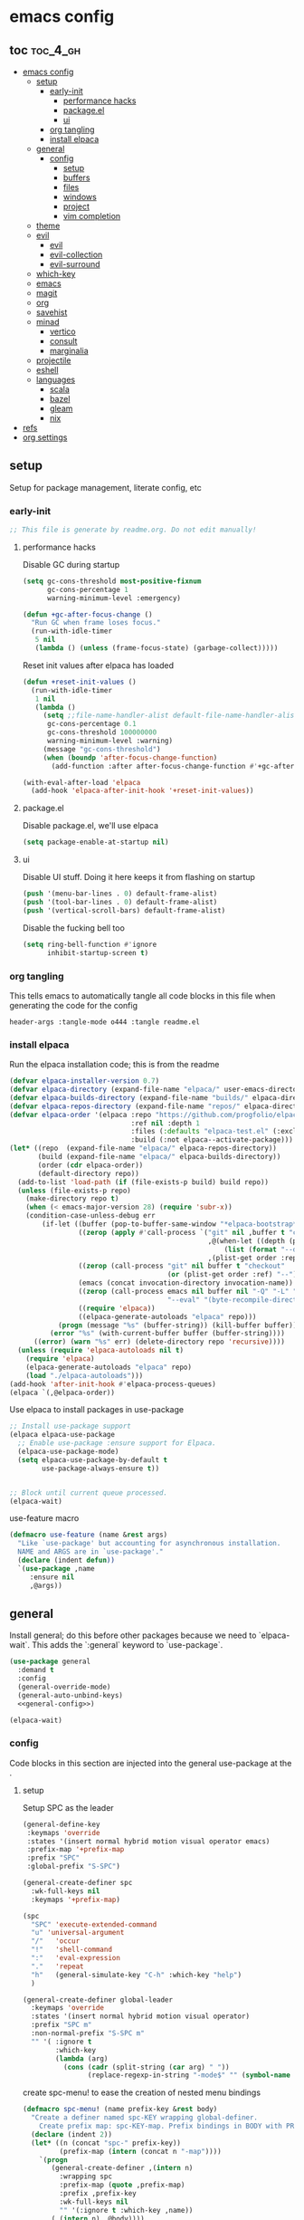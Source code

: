 * emacs config

** toc :toc_4_gh:
:PROPERTIES:
:VISIBILITY: all
:END:
- [[#emacs-config][emacs config]]
  - [[#setup][setup]]
    - [[#early-init][early-init]]
      - [[#performance-hacks][performance hacks]]
      - [[#packageel][package.el]]
      - [[#ui][ui]]
    - [[#org-tangling][org tangling]]
    - [[#install-elpaca][install elpaca]]
  - [[#general][general]]
    - [[#config][config]]
      - [[#setup-1][setup]]
      - [[#buffers][buffers]]
      - [[#files][files]]
      - [[#windows][windows]]
      - [[#project][project]]
      - [[#vim-completion][vim completion]]
  - [[#theme][theme]]
  - [[#evil][evil]]
    - [[#evil-1][evil]]
    - [[#evil-collection][evil-collection]]
    - [[#evil-surround][evil-surround]]
  - [[#which-key][which-key]]
  - [[#emacs][emacs]]
  - [[#magit][magit]]
  - [[#org][org]]
  - [[#savehist][savehist]]
  - [[#minad][minad]]
    - [[#vertico][vertico]]
    - [[#consult][consult]]
    - [[#marginalia][marginalia]]
  - [[#projectile][projectile]]
  - [[#eshell][eshell]]
  - [[#languages][languages]]
    - [[#scala][scala]]
    - [[#bazel][bazel]]
    - [[#gleam][gleam]]
    - [[#nix][nix]]
- [[#refs][refs]]
- [[#org-settings][org settings]]

** setup
Setup for package management, literate config, etc

*** early-init
:PROPERTIES:
:header-args: :tangle-mode o444 :tangle early-init.el
:END:

#+begin_src emacs-lisp
  ;; This file is generate by readme.org. Do not edit manually!
#+end_src

**** performance hacks
Disable GC during startup

#+begin_src emacs-lisp
    (setq gc-cons-threshold most-positive-fixnum
          gc-cons-percentage 1
          warning-minimum-level :emergency)

    (defun +gc-after-focus-change ()
      "Run GC when frame loses focus."
      (run-with-idle-timer
       5 nil
       (lambda () (unless (frame-focus-state) (garbage-collect)))))
#+end_src

Reset init values after elpaca has loaded

#+begin_src emacs-lisp
    (defun +reset-init-values ()
      (run-with-idle-timer
       1 nil
       (lambda ()
         (setq ;;file-name-handler-alist default-file-name-handler-alist
          gc-cons-percentage 0.1
          gc-cons-threshold 100000000
          warning-minimum-level :warning)
         (message "gc-cons-threshold")
         (when (boundp 'after-focus-change-function)
           (add-function :after after-focus-change-function #'+gc-after-focus-change)))))

    (with-eval-after-load 'elpaca
      (add-hook 'elpaca-after-init-hook '+reset-init-values))
#+end_src

**** package.el
Disable package.el, we'll use elpaca
#+begin_src emacs-lisp
  (setq package-enable-at-startup nil)
#+end_src

**** ui
Disable UI stuff. Doing it here keeps it from flashing on startup
#+begin_src emacs-lisp
  (push '(menu-bar-lines . 0) default-frame-alist)
  (push '(tool-bar-lines . 0) default-frame-alist)
  (push '(vertical-scroll-bars) default-frame-alist)
#+end_src

Disable the fucking bell too

#+begin_src emacs-lisp
  (setq ring-bell-function #'ignore
        inhibit-startup-screen t)
#+end_src

*** org tangling
This tells emacs to automatically tangle all code blocks in this file when generating the code for the config

#+BEGIN_SRC :tangle no
header-args :tangle-mode o444 :tangle readme.el
#+END_SRC

*** install elpaca
Run the elpaca installation code; this is from the readme

#+begin_src emacs-lisp
  (defvar elpaca-installer-version 0.7)
  (defvar elpaca-directory (expand-file-name "elpaca/" user-emacs-directory))
  (defvar elpaca-builds-directory (expand-file-name "builds/" elpaca-directory))
  (defvar elpaca-repos-directory (expand-file-name "repos/" elpaca-directory))
  (defvar elpaca-order '(elpaca :repo "https://github.com/progfolio/elpaca.git"
                                :ref nil :depth 1
                                :files (:defaults "elpaca-test.el" (:exclude "extensions"))
                                :build (:not elpaca--activate-package)))
  (let* ((repo  (expand-file-name "elpaca/" elpaca-repos-directory))
         (build (expand-file-name "elpaca/" elpaca-builds-directory))
         (order (cdr elpaca-order))
         (default-directory repo))
    (add-to-list 'load-path (if (file-exists-p build) build repo))
    (unless (file-exists-p repo)
      (make-directory repo t)
      (when (< emacs-major-version 28) (require 'subr-x))
      (condition-case-unless-debug err
          (if-let ((buffer (pop-to-buffer-same-window "*elpaca-bootstrap*"))
                   ((zerop (apply #'call-process `("git" nil ,buffer t "clone"
                                                   ,@(when-let ((depth (plist-get order :depth)))
                                                       (list (format "--depth=%d" depth) "--no-single-branch"))
                                                   ,(plist-get order :repo) ,repo))))
                   ((zerop (call-process "git" nil buffer t "checkout"
                                         (or (plist-get order :ref) "--"))))
                   (emacs (concat invocation-directory invocation-name))
                   ((zerop (call-process emacs nil buffer nil "-Q" "-L" "." "--batch"
                                         "--eval" "(byte-recompile-directory \".\" 0 'force)")))
                   ((require 'elpaca))
                   ((elpaca-generate-autoloads "elpaca" repo)))
              (progn (message "%s" (buffer-string)) (kill-buffer buffer))
            (error "%s" (with-current-buffer buffer (buffer-string))))
        ((error) (warn "%s" err) (delete-directory repo 'recursive))))
    (unless (require 'elpaca-autoloads nil t)
      (require 'elpaca)
      (elpaca-generate-autoloads "elpaca" repo)
      (load "./elpaca-autoloads")))
  (add-hook 'after-init-hook #'elpaca-process-queues)
  (elpaca `(,@elpaca-order))

#+end_src

Use elpaca to install packages in use-package

#+begin_src emacs-lisp
  ;; Install use-package support
  (elpaca elpaca-use-package
    ;; Enable use-package :ensure support for Elpaca.
    (elpaca-use-package-mode)
    (setq elpaca-use-package-by-default t
          use-package-always-ensure t))


  ;; Block until current queue processed.
  (elpaca-wait)
#+end_src

use-feature macro

#+begin_src emacs-lisp
  (defmacro use-feature (name &rest args)
    "Like `use-package' but accounting for asynchronous installation.
    NAME and ARGS are in `use-package'."
    (declare (indent defun))
    `(use-package ,name
       :ensure nil
       ,@args))
#+end_src

** general
Install general; do this before other packages because we need to `elpaca-wait`. This adds the `:general` keyword to `use-package`.

#+begin_src emacs-lisp
  (use-package general
    :demand t
    :config
    (general-override-mode)
    (general-auto-unbind-keys)
    <<general-config>>)

  (elpaca-wait)
#+end_src

*** config
Code blocks in this section are injected into the general use-package at the <<general-config>>.
:PROPERTIES:
:header-args: :noweb-ref general-config
:END:

**** setup


Setup SPC as the leader

#+begin_src emacs-lisp :noweb-ref general-config
  (general-define-key
   :keymaps 'override
   :states '(insert normal hybrid motion visual operator emacs)
   :prefix-map '+prefix-map
   :prefix "SPC"
   :global-prefix "S-SPC")

  (general-create-definer spc
    :wk-full-keys nil
    :keymaps '+prefix-map)

  (spc
    "SPC" 'execute-extended-command
    "u" 'universal-argument
    "/"   'occur
    "!"   'shell-command
    ":"   'eval-expression
    "."   'repeat
    "h"   (general-simulate-key "C-h" :which-key "help")
    )

  (general-create-definer global-leader
    :keymaps 'override
    :states '(insert normal hybrid motion visual operator)
    :prefix "SPC m"
    :non-normal-prefix "S-SPC m"
    "" '( :ignore t
          :which-key
          (lambda (arg)
            (cons (cadr (split-string (car arg) " "))
                  (replace-regexp-in-string "-mode$" "" (symbol-name major-mode))))))
#+end_src

create spc-menu! to ease the creation of nested menu bindings

#+begin_src emacs-lisp
  (defmacro spc-menu! (name prefix-key &rest body)
    "Create a definer named spc-KEY wrapping global-definer.
      Create prefix map: spc-KEY-map. Prefix bindings in BODY with PREFIX-KEY."
    (declare (indent 2))
    (let* ((n (concat "spc-" prefix-key))
           (prefix-map (intern (concat n "-map"))))
      `(progn
         (general-create-definer ,(intern n)
           :wrapping spc
           :prefix-map (quote ,prefix-map)
           :prefix ,prefix-key
           :wk-full-keys nil
           "" '(:ignore t :which-key ,name))
         (,(intern n) ,@body))))
#+end_src

**** buffers
#+begin_src emacs-lisp
  (spc-menu! "buffer" "b"
    "d"  'kill-current-buffer
    "o" '((lambda () (interactive) (switch-to-buffer nil))
          :which-key "other-buffer")
    "p"  'previous-buffer
    "r"  'rename-buffer
    "R"  'revert-buffer
    "M" '((lambda () (interactive) (switch-to-buffer "*Messages*"))
          :which-key "messages-buffer")
    "n"  'next-buffer
    "s"  'scratch-buffer
    "TAB" '((lambda () (interactive) (switch-to-buffer nil))
            :which-key "other-buffer")
    )

#+end_src

**** files
#+begin_src emacs-lisp 
  (spc-menu! "file" "f"
    "d"   '((lambda (&optional arg)
              (interactive "P")
              (let ((buffer (when arg (current-buffer))))
                (diff-buffer-with-file buffer)))
            :which-key "diff-with-file")
    "c" '((lambda () (interactive) (find-file (concat user-emacs-directory "readme.org")))
          :which-key "emacs-config-file")
    "e"   '(:ignore t :which-key "edit")
    "f"   'find-file
    "l"   '((lambda (&optional arg)
              (interactive "P")
              (call-interactively (if arg #'find-library-other-window #'find-library)))
            :which-key "+find-library")
    "p"   'find-function-at-point
    "P"   'find-function
    "R"   'rename-file-and-buffer
    "s"   'save-buffer
    "v"   'find-variable-at-point
    "V"   'find-variable)
#+end_src

**** windows
#+begin_src emacs-lisp
  (spc-menu! "window" "w"
    "v" 'split-window-vertically
    "s" 'split-window-horizontally
    "=" 'balance-windows
    "O" 'delete-other-windows
    "X" '((lambda () (interactive) (call-interactively #'other-window) (kill-buffer-and-window))
          :which-key "kill-other-buffer-and-window")
    "d" 'delete-window
    "h" 'windmove-left
    "j" 'windmove-down
    "k" 'windmove-up
    "l" 'windmove-right
    "o" 'other-window
    "t" 'window-toggle-side-windows
    "m" 'delete-other-windows
    "."  '(:ingore :which-key "resize")
    ".h" '((lambda () (interactive)
             (call-interactively (if (window-prev-sibling) #'enlarge-window-horizontally
                                   #'shrink-window-horizontally)))
           :which-key "divider left")
    ".l" '((lambda () (interactive)
             (call-interactively (if (window-next-sibling) #'enlarge-window-horizontally
                                   #'shrink-window-horizontally)))
           :which-key "divider right")
    ".j" '((lambda () (interactive)
             (call-interactively (if (window-next-sibling) #'enlarge-window #'shrink-window)))
           :which-key "divider up")
    ".k" '((lambda () (interactive)
             (call-interactively (if (window-prev-sibling) #'enlarge-window #'shrink-window)))
           :which-key "divider down")
    "x" 'kill-buffer-and-window)
#+end_src

**** project
#+begin_src emacs-lisp
  (spc-menu! "project" "p")
#+end_src
**** vim completion
#+begin_src emacs-lisp
  (general-create-definer completion-def
    :prefix "C-x")
#+end_src

** theme
#+begin_src emacs-lisp
  (use-package ef-themes
    :config
    (load-theme 'ef-dark t)
    )
#+end_src

** evil
Install evil and related packages

*** evil
#+begin_src emacs-lisp
  (use-package evil
    :custom
    (evil-want-keybinding nil)
    (evil-want-C-u-scroll t)
    (evil-want-C-d-scroll t)
    (evil-want-Y-yank-to-eol t)
    (evil-want-integration t)
    (evil-undo-system 'undo-redo)
    :config
    (spc-w
      "H" 'evil-window-move-far-left
      "J" 'evil-window-move-very-bottom
      "K" 'evil-window-move-very-top
      "L" 'evil-window-move-far-right
      )
    ;; don't bind RET or TAB
    (with-eval-after-load 'evil-maps
      (define-key evil-motion-state-map (kbd "SPC") nil)
      (define-key evil-motion-state-map (kbd "RET") nil)
      (define-key evil-motion-state-map (kbd "TAB") nil))
    (evil-mode)
    )
#+end_src

*** evil-collection
#+begin_src emacs-lisp
  (use-package evil-collection
    :after evil
    :ensure t
    :config
    (evil-collection-init)
    )
#+end_src

*** evil-surround
#+begin_src emacs-lisp
  (use-package evil-surround
    :after evil
    :ensure t
    :config
    (global-evil-surround-mode 1)
    )
#+end_src

** which-key
#+begin_src emacs-lisp
  (use-package which-key
    :config (which-key-mode)
    )
#+end_src

** emacs
#+begin_src emacs-lisp
  (use-feature emacs
    :demand t
    :custom
    (scroll-conservatively 101 "Scroll just enough to bring text into view")
    (enable-recursive-minibuffers t "Allow minibuffer commands in minibuffer")
    (frame-title-format '(buffer-file-name "%f" ("%b"))
                        "Make frame title current file's name.")
    (find-library-include-other-files nil)
    (indent-tabs-mode nil "Use spaces, not tabs")
    (inhibit-startup-screen t)
    (history-delete-duplicates t "Don't clutter history")
    (pgtk-use-im-context-on-new-connection nil "Prevent GTK from stealing Shift + Space")
    (sentence-end-double-space nil "Double space sentence demarcation breaks sentence navigation in Evil")
    (tab-stop-list (number-sequence 2 120 2))
    (tab-width 2 "Shorter tab widths")
    (completion-styles '(flex basic partial-completion emacs22))
    )
#+end_src

** magit
Transient is included in emacs, but it's too old for magit - install it manually
#+begin_src emacs-lisp
  (use-package seq)
  (use-package transient :after seq)
#+end_src

#+begin_src emacs-lisp
  (use-package magit
    :after transient
    :general (spc "m" 'magit))
#+end_src

** org
toc-org, for the table of contents in this file
#+begin_src emacs-lisp
  (use-package toc-org
    :after org
    :init (add-hook 'org-mode-hook #'toc-org-mode))
#+end_src
** savehist
#+begin_src emacs-lisp
  (use-feature savehist
    :init
    (savehist-mode))
#+end_src

** minad
Install everything minad has written

*** vertico
#+begin_src emacs-lisp
  (use-package vertico
    :init (vertico-mode)
    )
#+end_src

ok this one is not minad but it's his rec
#+begin_src emacs-lisp
  (use-package orderless
    :init
    ;; Configure a custom style dispatcher (see the Consult wiki)
    ;; (setq orderless-style-dispatchers '(+orderless-consult-dispatch orderless-affix-dispatch)
    ;;       orderless-component-separator #'orderless-escapable-split-on-space)
    (setq completion-styles '(orderless basic)
          completion-category-defaults nil
          completion-category-overrides '((file (styles partial-completion)))))
#+end_src

*** consult
#+begin_src emacs-lisp
  (use-package consult
    :general
    (spc-b
      "b" 'consult-buffer)
    (spc-
     "b" 'consult-buffer-other-window)
    (spc-p
      "s" 'consult-ripgrep)
    ;;"ps" 'consult-ripgrep
    ;;"tp" 'consult-yank-from-kill-ring

    :config
    (setq consult-narrow-key "<")
    )
#+end_src

*** marginalia
marginalia enables richer annotations in the minibuffer
#+begin_src emacs-lisp
  (use-package marginalia
    :init
    (marginalia-mode))
#+end_src

** projectile
#+begin_src emacs-lisp
  (use-package projectile)

  (use-package consult-projectile
    :after projectile
    :general
    (spc-p
      "f" 'consult-projectile))
#+end_src
** eshell
#+begin_src emacs-lisp
  (use-feature eshell
    :preface
    (defalias 'eshell/f 'find-file)
    (defun eshell/clear ()
      "Clear the eshell buffer."
      (let ((inhibit-read-only t))
        (erase-buffer)
        (eshell-send-input)))

    :config
    (spc
      :no-autoload t
      "e" '(eshell :wk)))

#+end_src
** languages
Tree sitter list. Items are added in language blocks. See https://www.masteringemacs.org/article/how-to-get-started-tree-sitter
#+begin_src emacs-lisp
(setq treesit-language-source-alist '(<<tree-sitter-mapping>>))
#+end_src

*** scala
#+begin_src emacs-lisp
  (use-package scala-mode)
#+end_src

*** bazel
#+begin_src emacs-lisp
  (use-package bazel)
#+end_src

*** gleam
#+begin_src emacs-lisp :noweb-ref tree-sitter-mapping
(gleam "https://github.com/gleam-lang/tree-sitter-gleam")
#+end_src

*** nix
#+begin_src emacs-lisp
  (use-package nix-mode
    )
#+end_src

* refs
Places this config is stolen from:

https://github.com/progfolio/.emacs.d
https://github.com/frap/emacs-literate

* org settings
#+startup: show2levels
#+property: header-args :mkdirp yes :tangle-mode: #o444 :noweb yes
